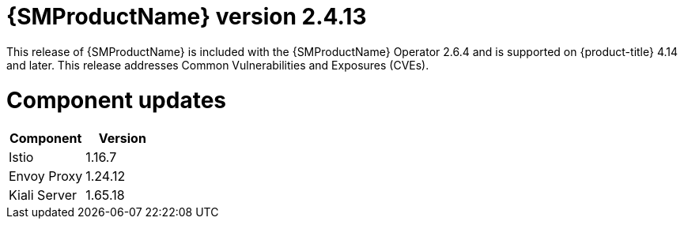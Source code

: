 ////
Module included in the following assemblies:
* service_mesh/v2x/servicemesh-release-notes.adoc
////

:_mod-docs-content-type: REFERENCE
[id="ossm-release-2-4-13_{context}"]
= {SMProductName} version 2.4.13

This release of {SMProductName} is included with the {SMProductName} Operator 2.6.4 and is supported on {product-title} 4.14 and later. This release addresses Common Vulnerabilities and Exposures (CVEs).

[id=ossm-release-2-4-13-components_{context}]
= Component updates

|===
|Component |Version

|Istio
|1.16.7

|Envoy Proxy
|1.24.12

|Kiali Server
|1.65.18
|===